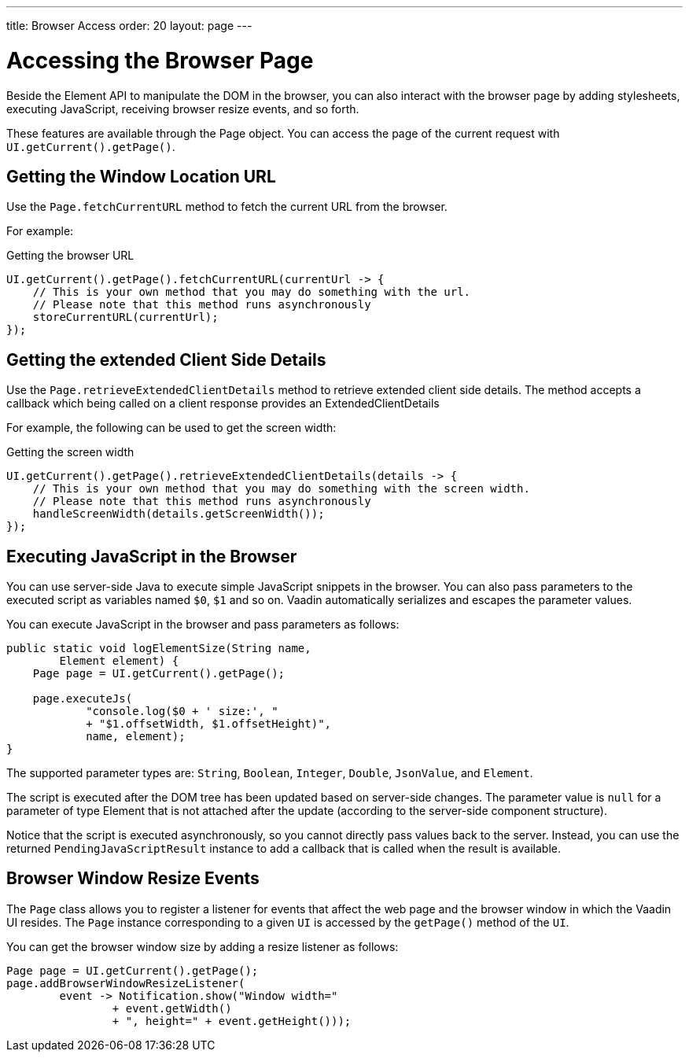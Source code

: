 ---
title: Browser Access
order: 20
layout: page
---

= Accessing the Browser Page

Beside the Element API to manipulate the DOM in the browser, you can also interact with the browser page by adding stylesheets, executing JavaScript, receiving browser resize events, and so forth.

These features are available through the [classname]#Page# object.
You can access the page of the current request with `UI.getCurrent().getPage()`.


== Getting the Window Location URL
Use the [methodname]`Page.fetchCurrentURL` method to fetch the current URL from the browser.

For example:

.Getting the browser URL
[source,java]
----
UI.getCurrent().getPage().fetchCurrentURL(currentUrl -> {
    // This is your own method that you may do something with the url.
    // Please note that this method runs asynchronously
    storeCurrentURL(currentUrl);
});
----

// TODO add documentation on VaadinSession.getCurrent().getBrowser()

== Getting the extended Client Side Details
Use the [methodname]`Page.retrieveExtendedClientDetails` method to retrieve extended client side details.
The method accepts a callback which being called on a client response provides an [classname]#ExtendedClientDetails# 

For example, the following can be used to get the screen width:


.Getting the screen width
[source,java]
----
UI.getCurrent().getPage().retrieveExtendedClientDetails(details -> {
    // This is your own method that you may do something with the screen width.
    // Please note that this method runs asynchronously
    handleScreenWidth(details.getScreenWidth());
});
----

== Executing JavaScript in the Browser

You can use server-side Java to execute simple JavaScript snippets in the browser.
You can also pass parameters to the executed script as variables named `$0`, `$1` and so on.
Vaadin automatically serializes and escapes the parameter values.

You can execute JavaScript in the browser and pass parameters as follows:

[source,java]
----
public static void logElementSize(String name,
        Element element) {
    Page page = UI.getCurrent().getPage();

    page.executeJs(
            "console.log($0 + ' size:', "
            + "$1.offsetWidth, $1.offsetHeight)",
            name, element);
}
----

The supported parameter types are: `String`, `Boolean`, `Integer`, `Double`, `JsonValue`, and `Element`.

The script is executed after the DOM tree has been updated based on server-side changes.
The parameter value is `null` for a parameter of type Element that is not attached after the update (according to the server-side component structure).

Notice that the script is executed asynchronously, so you cannot directly pass values back to the server.
Instead, you can use the returned `PendingJavaScriptResult` instance to add a callback that is called when the result is available.

== Browser Window Resize Events

The `Page` class allows you to register a listener for events that affect the web page and the browser window in which the Vaadin UI resides.
The `Page` instance corresponding to a given `UI` is accessed by the `getPage()` method of the `UI`.

You can get the browser window size by adding a resize listener as follows:

[source,java]
----
Page page = UI.getCurrent().getPage();
page.addBrowserWindowResizeListener(
        event -> Notification.show("Window width="
                + event.getWidth()
                + ", height=" + event.getHeight()));
----
